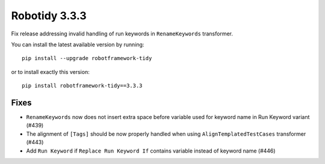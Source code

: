 Robotidy 3.3.3
=========================================
Fix release addressing invalid handling of run keywords in ``RenameKeywords`` transformer.

You can install the latest available version by running::

    pip install --upgrade robotframework-tidy

or to install exactly this version::

    pip install robotframework-tidy==3.3.3

Fixes
------

- ``RenameKeywords`` now does not insert extra space before variable used for keyword name in Run Keyword variant (#439)
- The alignment of ``[Tags]`` should be now properly handled when using ``AlignTemplatedTestCases`` transformer (#443)
- Add ``Run Keyword`` if ``Replace Run Keyword If`` contains variable instead of keyword name (#446)
